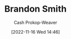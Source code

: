 :PROPERTIES:
:ID:       66692396-8da1-47a3-ad04-45e0d6a89395
:LAST_MODIFIED: [2023-09-06 Wed 08:05]
:END:
#+title: Brandon Smith
#+hugo_custom_front_matter: :slug "66692396-8da1-47a3-ad04-45e0d6a89395"
#+author: Cash Prokop-Weaver
#+date: [2022-11-16 Wed 14:46]
#+filetags: :person:
* Flashcards :noexport:
